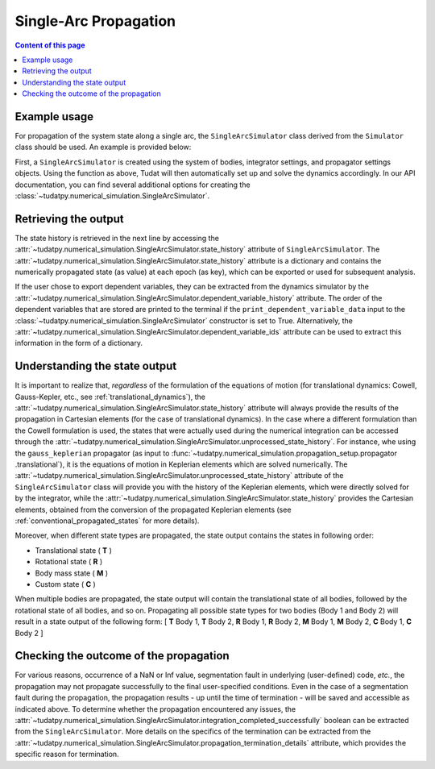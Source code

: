 
.. _single_arc_propagation:

======================
Single-Arc Propagation
======================

.. contents:: Content of this page
   :local:

Example usage
--------------

For propagation of the system state along a single arc, the ``SingleArcSimulator`` class derived from the ``Simulator``
class should be used. An example is provided below:

.. tabs::

     .. tab:: Python

          .. toggle-header::
             :header: Required **Show/Hide**

          .. code-block:: python

                # Create simulation object and propagate dynamics
                dynamics_simulator = propagation_setup.SingleArcSimulator(
                        bodies, integrator_settings, propagator_settings)

                # OUTPUT:

                # Cartesian states
                states = dynamics_simulator.state_history
                # States actually used during the numerical integration
                unprocessed_states = dynamics_simulator.unprocessed_state_history
                # Dependent variables
                dependent_variable_history = dynamics_simulator.dependent_variable_history

                # Check if the propagation was successful
                print("Propagation successful:", dynamics_simulator.integration_completed_successfully)
                print("Termination reason:", dynamics_simulator.propagation_termination_details.termination_reason)

     .. tab:: C++

             :language: cpp

First, a ``SingleArcSimulator`` is created using the system of bodies, integrator settings, and propagator settings
objects. Using the function as above, Tudat will then automatically set up and solve the dynamics accordingly.
In our API documentation, you can find several additional options for creating the
:class:`~tudatpy.numerical_simulation.SingleArcSimulator`.

.. _simulation_output:

Retrieving the output
---------------------

The state history is retrieved in the next line by accessing the
:attr:`~tudatpy.numerical_simulation.SingleArcSimulator.state_history` attribute of ``SingleArcSimulator``.
The :attr:`~tudatpy.numerical_simulation.SingleArcSimulator.state_history` attribute is a dictionary and contains
the
numerically propagated state (as value) at each epoch (as key), which can be exported or used for subsequent
analysis.


If the user chose to export dependent variables, they can be extracted from the dynamics simulator by the
:attr:`~tudatpy.numerical_simulation.SingleArcSimulator.dependent_variable_history` attribute. The order of the
dependent variables that are stored are printed to the terminal if the ``print_dependent_variable_data`` input to
the :class:`~tudatpy.numerical_simulation.SingleArcSimulator` constructor is set to True.
Alternatively, the :attr:`~tudatpy.numerical_simulation.SingleArcSimulator.dependent_variable_ids` attribute can be
used to extract this information in the form of a dictionary.

Understanding the state output
------------------------------

It is important to realize that, *regardless* of the formulation of the equations of motion (for translational
dynamics: Cowell, Gauss-Kepler, etc., see :ref:`translational_dynamics`),
the :attr:`~tudatpy.numerical_simulation.SingleArcSimulator.state_history` attribute will always provide the results
of the propagation in Cartesian elements (for the case of translational dynamics).
In the case where a different formulation than the Cowell formulation is used, the states that were actually used
during the numerical integration can be accessed through the
:attr:`~tudatpy.numerical_simulation.SingleArcSimulator.unprocessed_state_history`. For instance, whe using the
``gauss_keplerian`` propagator (as input to :func:`~tudatpy.numerical_simulation.propagation_setup.propagator
.translational`), it is the equations of motion in Keplerian elements which are solved numerically.
The :attr:`~tudatpy.numerical_simulation.SingleArcSimulator.unprocessed_state_history` attribute of the
``SingleArcSimulator`` class will provide you with the history of the Keplerian elements, which were directly solved
for by the integrator, while the  :attr:`~tudatpy.numerical_simulation.SingleArcSimulator.state_history` provides
the Cartesian elements, obtained from the conversion of the propagated Keplerian elements (see
:ref:`conventional_propagated_states` for more details).

Moreover, when different state types are propagated, the state output contains the states in following order:

- Translational state ( **T** )
- Rotational state ( **R** )
- Body mass state ( **M** )
- Custom state ( **C** )

When multiple bodies are propagated, the state output will contain the translational state of all bodies, followed by the rotational state of all bodies, and so on.
Propagating all possible state types for two bodies (Body 1 and Body 2) will result in a state output of the following form:
[ **T** Body 1, **T** Body 2, **R** Body 1, **R** Body 2, **M** Body 1, **M** Body 2, **C** Body 1, **C** Body 2 ]

Checking the outcome of the propagation
---------------------------------------

For various reasons, occurrence of a NaN or Inf value, segmentation fault in underlying (user-defined) code, *etc.*,
the propagation may not propagate successfully to the final user-specified conditions.
Even in the case of a segmentation fault during the propagation, the propagation results - up until the time of
termination - will be saved and accessible as indicated above. To determine whether the propagation encountered any
issues, the :attr:`~tudatpy.numerical_simulation.SingleArcSimulator.integration_completed_successfully`
boolean can be extracted from the ``SingleArcSimulator``.
More details on the specifics of the termination can be extracted from the
:attr:`~tudatpy.numerical_simulation.SingleArcSimulator.propagation_termination_details` attribute, which provides the
specific reason for termination.

.. seealso::
   For a complete example of a perturbed single-arc propagation, please see the tutorial
   :ref:`propagating_a_spacecraft_with_perturbations`.
